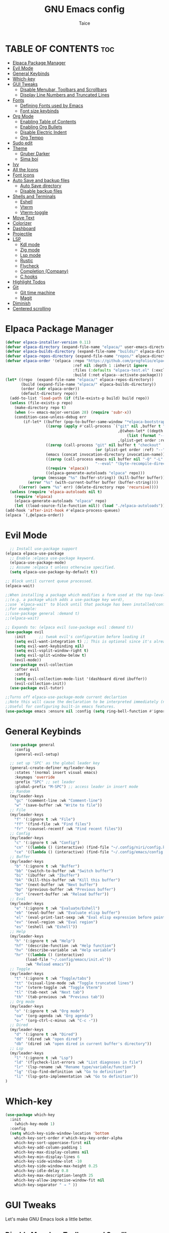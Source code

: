 #+TITLE:GNU Emacs config
#+AUTHOR: Taice
#+DESCRIPTION: Config
#+STARTUP: overview
#+OPTIONS: toc:3

* TABLE OF CONTENTS :toc:
- [[#elpaca-package-manager][Elpaca Package Manager]]
- [[#evil-mode][Evil Mode]]
- [[#general-keybinds][General Keybinds]]
- [[#which-key][Which-key]]
- [[#gui-tweaks][GUI Tweaks]]
  - [[#disable-menubar-toolbars-and-scrollbars][Disable Menubar, Toolbars and Scrollbars]]
  - [[#display-line-numbers-and-truncated-lines][Display Line Numbers and Truncated Lines]]
- [[#fonts][Fonts]]
  - [[#defining-fonts-used-by-emacs][Defining Fonts used by Emacs]]
  - [[#font-size-keybinds][Font size keybinds]]
- [[#org-mode][Org Mode]]
  - [[#enabling-table-of-contents][Enabling Table of Contents]]
  - [[#enabling-org-bullets][Enabling Org Bullets]]
  - [[#disable-electric-indent][Disable Electric Indent]]
  - [[#org-tempo][Org Tempo]]
- [[#sudo-edit][Sudo edit]]
- [[#theme][Theme]]
  - [[#gruber-darker][Gruber Darker]]
  - [[#sima-boi][Sima boi]]
- [[#ivy][Ivy]]
- [[#all-the-icons][All the Icons]]
- [[#font-icons][Font icons]]
- [[#auto-save-and-backup-files][Auto Save and backup files]]
  - [[#auto-save-directory][Auto Save directory]]
  - [[#disable-backup-files][Disable backup files]]
- [[#shells-and-terminals][Shells and Terminals]]
  - [[#eshell][Eshell]]
  - [[#vterm][Vterm]]
  - [[#vterm-toggle][Vterm-toggle]]
- [[#move-text][Move Text]]
- [[#colorizer][Colorizer]]
- [[#dashboard][Dashboard]]
- [[#projectile][Projectile]]
- [[#lsp][LSP]]
  - [[#kdl-mode][Kdl mode]]
  - [[#zig-mode][Zig mode]]
  - [[#lsp-mode][Lsp mode]]
  - [[#rustic][Rustic]]
  - [[#flycheck][Flycheck]]
  - [[#completion-company][Completion (Company)]]
  - [[#c-hooks][C hooks]]
- [[#highlight-todos][Highlight Todos]]
- [[#git][Git]]
  - [[#git-time-machine][Git time machine]]
  - [[#magit][Magit]]
- [[#diminish][Diminish]]
- [[#centered-scrolling][Centered scrolling]]

* Elpaca Package Manager
#+begin_src emacs-lisp
(defvar elpaca-installer-version 0.11)
(defvar elpaca-directory (expand-file-name "elpaca/" user-emacs-directory))
(defvar elpaca-builds-directory (expand-file-name "builds/" elpaca-directory))
(defvar elpaca-repos-directory (expand-file-name "repos/" elpaca-directory))
(defvar elpaca-order '(elpaca :repo "https://github.com/progfolio/elpaca.git"
                              :ref nil :depth 1 :inherit ignore
                              :files (:defaults "elpaca-test.el" (:exclude "extensions"))
                              :build (:not elpaca--activate-package)))
(let* ((repo  (expand-file-name "elpaca/" elpaca-repos-directory))
       (build (expand-file-name "elpaca/" elpaca-builds-directory))
       (order (cdr elpaca-order))
       (default-directory repo))
  (add-to-list 'load-path (if (file-exists-p build) build repo))
  (unless (file-exists-p repo)
    (make-directory repo t)
    (when (<= emacs-major-version 28) (require 'subr-x))
    (condition-case-unless-debug err
        (if-let* ((buffer (pop-to-buffer-same-window "*elpaca-bootstrap*"))
                  ((zerop (apply #'call-process `("git" nil ,buffer t "clone"
                                                  ,@(when-let* ((depth (plist-get order :depth)))
                                                      (list (format "--depth=%d" depth) "--no-single-branch"))
                                                  ,(plist-get order :repo) ,repo))))
                  ((zerop (call-process "git" nil buffer t "checkout"
                                        (or (plist-get order :ref) "--"))))
                  (emacs (concat invocation-directory invocation-name))
                  ((zerop (call-process emacs nil buffer nil "-Q" "-L" "." "--batch"
                                        "--eval" "(byte-recompile-directory \".\" 0 'force)")))
                  ((require 'elpaca))
                  ((elpaca-generate-autoloads "elpaca" repo)))
            (progn (message "%s" (buffer-string)) (kill-buffer buffer))
          (error "%s" (with-current-buffer buffer (buffer-string))))
      ((error) (warn "%s" err) (delete-directory repo 'recursive))))
  (unless (require 'elpaca-autoloads nil t)
    (require 'elpaca)
    (elpaca-generate-autoloads "elpaca" repo)
    (let ((load-source-file-function nil)) (load "./elpaca-autoloads"))))
(add-hook 'after-init-hook #'elpaca-process-queues)
(elpaca `(,@elpaca-order))
#+end_src
* Evil Mode
#+begin_src emacs-lisp
    ;; Install use-package support
  (elpaca elpaca-use-package
    ;; Enable :elpaca use-package keyword.
    (elpaca-use-package-mode)
    ;; Assume :elpaca t unless otherwise specified.
    (setq elpaca-use-package-by-default t))

  ;; Block until current queue processed.
  (elpaca-wait)

  ;;When installing a package which modifies a form used at the top-level
  ;;(e.g. a package which adds a use-package key word),
  ;;use `elpaca-wait' to block until that package has been installed/configured.
  ;;For example:
  ;;(use-package general :demand t)
  ;;(elpaca-wait)

  ;; Expands to: (elpaca evil (use-package evil :demand t))
  (use-package evil
      :init      ;; tweak evil's configuration before loading it
      (setq evil-want-integration t) ;; This is optional since it's already set to t by default.
      (setq evil-want-keybinding nil)
      (setq evil-vsplit-window-right t)
      (setq evil-split-window-below t)
      (evil-mode))
    (use-package evil-collection
      :after evil
      :config
      (setq evil-collection-mode-list '(dashboard dired ibuffer))
      (evil-collection-init))
    (use-package evil-tutor)

  ;;Turns off elpaca-use-package-mode current declartion
  ;;Note this will cause the declaration to be interpreted immediately (not deferred).
  ;;Useful for configuring built-in emacs features.
  (use-package emacs :ensure nil :config (setq ring-bell-function #'ignore))
#+end_src
* General Keybinds
#+begin_src emacs-lisp
    (use-package general
      :config
      (general-evil-setup)
    
    ;; set up 'SPC' as the global leader key
    (general-create-definer my/leader-keys
      :states '(normal insert visual emacs)
      :keymaps 'override
      :prefix "SPC" ;; set leader
      :global-prefix "M-SPC") ;; access leader in insert mode
    ;; Random
    (my/leader-keys
      "gc" '(comment-line :wk "Comment-line")
      "w" '(save-buffer :wk "Write to file"))
    ;; File 
    (my/leader-keys
      "f" '(:ignore t :wk "File")
      "ff" '(find-file :wk "Find files")
      "fr" '(counsel-recentf :wk "Find recent files"))
    ;; Config
    (my/leader-keys
      "c" '(:ignore t :wk "Config")
      "cn" '((lambda () (interactive) (find-file "~/.config/niri/config.kdl")) :wk "Niri config")
      "ce" '((lambda () (interactive) (find-file "~/.config/emacs/config.org")) :wk "Emacs config"))
    ;; Buffer
    (my/leader-keys
      "b" '(:ignore t :wk "Buffer")
      "bb" '(switch-to-buffer :wk "Switch buffer")
      "bi" '(ibuffer :wk "Ibuffer")
      "bk" '(kill-this-buffer :wk "Kill this buffer")
      "bn" '(next-buffer :wk "Next buffer")
      "bp" '(previous-buffer :wk "Previous buffer")
      "br" '(revert-buffer :wk "Reload buffer"))
    ;; Eval
    (my/leader-keys
      "e" '(:ignore t :wk "Evaluate/Eshell")
      "eb" '(eval-buffer :wk "Evaluate elisp buffer")
      "el" '(eval-print-last-sexp :wk "Eval elisp expression before point")
      "ev" '(eval-region :wk "Eval region")
      "es" '(eshell :wk "Eshell"))
    ;; Help
    (my/leader-keys
      "h" '(:ignore t :wk "Help")
      "hf" '(describe-function :wk "Help function")
      "hv" '(describe-variable :wk "Help variable")
      "hr" '((lambda () (interactive)
  	       (load-file "~/.config/emacs/init.el"))
  	       :wk "Reload emacs"))
    ;; Toggle
    (my/leader-keys
      "t" '(:ignore t :wk "Toggle/tabs")
      "tt" '(visual-line-mode :wk "Toggle truncated lines")
      "tv" '(vterm-toggle :wk "Toggle Vterm")
      "tl" '(tab-next :wk "Next tab")
      "th" '(tab-previous :wk "Previous tab")) 
    ;; Org mode
    (my/leader-keys
      "o" '(:ignore t :wk "Org mode")
      "oa" '(org-agenda :wk "Org agenda")
      "o-" '(org-ctrl-c-minus :wk "C-c -"))
    ;; Dired
    (my/leader-keys
      "d" '(:ignore t :wk "Dired")
      "dd" '(dired :wk "open dired")
      "db" '(dired :wk "open dired in current buffer's directory"))
    ;; Lsp
    (my/leader-keys
      "l" '(:ignore t :wk "Lsp")
      "ld" '(flycheck-list-errors :wk "List diagnoses in file")
      "lr" '(lsp-rename :wk "Rename type/variable/function")
      "lg" '(lsp-find-definition :wk "Go to definition")
      "li" '(lsp-goto-implementation :wk "Go to definition"))
  )
#+end_src

* Which-key
#+begin_src emacs-lisp
  (use-package which-key
    :init
      (which-key-mode 1)
    :config
    (setq which-key-side-window-location 'bottom
	  which-key-sort-order #'which-key-key-order-alpha
	  which-key-sort-uppercase-first nil
	  which-key-add-column-padding 1
	  which-key-max-display-columns nil
	  which-key-min-display-lines 6
	  which-key-side-window-slot -10
	  which-key-side-window-max-height 0.25
	  which-key-idle-delay 0.8
	  which-key-max-description-length 25
	  which-key-allow-imprecise-window-fit nil
	  which-key-separator " → " ))
#+end_src

* GUI Tweaks
Let's make GNU Emacs look a little better.

** Disable Menubar, Toolbars and Scrollbars
#+begin_src emacs-lisp
(menu-bar-mode -1)
(tool-bar-mode -1)
(scroll-bar-mode -1)
#+end_src

** Display Line Numbers and Truncated Lines
#+begin_src emacs-lisp
(setq display-line-numbers-type 'relative) 
(global-display-line-numbers-mode)
(global-visual-line-mode t)
#+end_src

* Fonts
** Defining Fonts used by Emacs
Defining the various fonts that Emacs will use.

#+begin_src emacs-lisp
  (set-face-attribute 'default nil
    :font "Iosevka"
    :height 110
    :weight 'medium)
  (set-face-attribute 'variable-pitch nil
    :font "Iosevka"
    :height 120
    :weight 'medium)
  (set-face-attribute 'fixed-pitch nil
    :font "Iosevka"
    :height 110
    :weight 'medium)
  ;; Makes commented text and keywords italics.
  ;; Your font must have an italic face available.
  (set-face-attribute 'font-lock-comment-face nil
    :slant 'italic)
  (set-face-attribute 'font-lock-keyword-face nil
    :slant 'italic)

  ;; This sets the default font on all graphical frames created after restarting Emacs.
  ;; Does the same thing as 'set-face-attribute default' above, but emacsclient fonts
  ;; are not right unless I also add this method of setting the default font.
  (add-to-list 'default-frame-alist '(font . "Iosevka-14"))

  ;; Uncomment the following line if line spacing needs adjusting.
  (setq-default line-spacing 0.12)

#+end_src

** Font size keybinds
#+begin_src emacs-lisp
  (global-set-key (kbd "C-=") 'text-scale-increase)
  (global-set-key (kbd "C--") 'text-scale-decrease)
#+end_src
* Org Mode
** Enabling Table of Contents
#+begin_src emacs-lisp
  (use-package toc-org
      :commands toc-org-enable
      :init (add-hook 'org-mode-hook 'toc-org-enable))
#+end_src

** Enabling Org Bullets
Org-bullets gives us attractive bullets rather than asterisks.

#+begin_src emacs-lisp
  (add-hook 'org-mode-hook 'org-indent-mode)
  (use-package org-bullets)
  (add-hook 'org-mode-hook (lambda () (org-bullets-mode 1)))
#+end_src

** Disable Electric Indent
#+begin_src emacs-lisp
  (electric-indent-mode -1)
#+end_src
** Org Tempo
#+begin_src emacs-lisp
  (require 'org-tempo)
#+end_src
* Sudo edit
- Sudo edit allows editing files behind sudo privileges
#+begin_src emacs-lisp
    (use-package sudo-edit
      :config 
      ;; Keybinds
      (my/leader-keys
        "s" '(:ignore t :wk "Sudo edit")
        "sf" '(sudo-edit-find-file :wk "Find sudo file to edit")
        "se" '(sudo-edit :wk "Edit this file with sudo"))
  )
#+end_src
* Theme
** Gruber Darker
#+begin_src emacs-lisp
  (use-package gruber-darker-theme
      :ensure t)
#+end_src

** Sima boi
#+begin_src emacs-lisp
  (add-to-list 'custom-theme-load-path "~/.config/emacs/themes/")
  (load-theme 'tai t)
#+end_src
* Ivy
- Ivy is a completion mechanism for Emacs.
- Counsel is a collection of Ivy-enhancev ersions of commen Emacs commands.
- Ivy-rich provides decsriptions to comands in M-x.
  #+begin_src emacs-lisp
(use-package counsel
  :after ivy
  :config (counsel-mode))

(use-package ivy
  :bind
  ;; ivy-resume resumes the last Ivy-based completion.
  (("C-c C-r" . ivy-resume)
   ("C-x B" . ivy-switch-buffer-other-window))
  :custom
  (setq ivy-use-virtual-buffers t)
  (setq ivy-count-format "(%d/%d) ")
  (setq enable-recursive-minibuffers t)
  :config
  (ivy-mode))

(use-package all-the-icons-ivy-rich
  :ensure t
  :init (all-the-icons-ivy-rich-mode 1))

(use-package ivy-rich
  :after ivy
  :ensure t
  :init (ivy-rich-mode 1) ;; this gets us descriptions in M-x.
  :custom
  (ivy-virtual-abbreviate 'full
   ivy-rich-switch-buffer-align-virtual-buffer t
   ivy-rich-path-style 'abbrev)
  :config
  (ivy-set-display-transformer 'ivy-switch-buffer
                               'ivy-rich-switch-buffer-transformer))
  #+end_src
  
* All the Icons
#+begin_src emacs-lisp
(use-package all-the-icons
  :ensure t
  :if (display-graphic-p))

(use-package all-the-icons-dired
  :hook (dired-mode . (lambda () (all-the-icons-dired-mode t))))
#+end_src
* Font icons
#+begin_src emacs-lisp
  (use-package nerd-icons)
#+end_src
* Auto Save and backup files
** Auto Save directory
#+begin_src emacs-lisp
  (setq auto-save-list-file-prefix "~/.emacs.d/autosave/")
  (setq auto-save-file-name-transforms
        '((".*" "~/.emacs.d/autosave/" t)))
#+end_src
** Disable backup files
#+begin_src emacs-lisp
  (setf make-backup-files nil)
  (setf kill-buffer-delete-auto-save-files t)
#+end_src
* Shells and Terminals
** Eshell
#+begin_src emacs-lisp
(use-package eshell-syntax-highlighting
  :after esh-mode
  :config
  (eshell-syntax-highlighting-global-mode +1))

;; eshell-syntax-highlighting -- adds fish/zsh-like syntax highlighting.
;; eshell-rc-script -- your profile for eshell; like a bashrc for eshell.
;; eshell-aliases-file -- sets an aliases file for the eshell.
  
(setq eshell-rc-script (concat user-emacs-directory "eshell/profile")
      eshell-aliases-file (concat user-emacs-directory "eshell/aliases")
      eshell-history-size 5000
      eshell-buffer-maximum-lines 5000
      eshell-hist-ignoredups t
      eshell-scroll-to-bottom-on-input t
      eshell-destroy-buffer-when-process-dies t
      eshell-visual-commands'("bash" "fish" "htop" "ssh" "top" "zsh"))
#+end_src
** Vterm
#+begin_src emacs-lisp
(use-package vterm
:config
(setq shell-file-name "/bin/sh"
      vterm-max-scrollback 5000))
#+end_src
** Vterm-toggle
#+begin_src emacs-lisp
(use-package vterm-toggle
  :after vterm
  :config
  (setq vterm-toggle-fullscreen-p nil)
  (setq vterm-toggle-scope 'project)
  (add-to-list 'display-buffer-alist
               '((lambda (buffer-or-name _)
                     (let ((buffer (get-buffer buffer-or-name)))
                       (with-current-buffer buffer
                         (or (equal major-mode 'vterm-mode)
                             (string-prefix-p vterm-buffer-name (buffer-name buffer))))))
                  (display-buffer-reuse-window display-buffer-at-bottom)
                  ;;(display-buffer-reuse-window display-buffer-in-direction)
                  ;;display-buffer-in-direction/direction/dedicated is added in emacs27
                  ;;(direction . bottom)
                  ;;(dedicated . t) ;dedicated is supported in emacs27
                  (reusable-frames . visible)
                  (window-height . 0.6))))
#+end_src
* Move Text
#+begin_src emacs-lisp
(defun move-word-left ()
  "Move the word at point one word to the left."
  (interactive)
  (transpose-words -1))

(defun move-word-right ()
  "Move the word at point one word to the right."
  (interactive)
  (transpose-words 1))

;; Load and configure move-text
(use-package move-text
  :ensure t
  :config
  ;; Bind keys in normal and visual mode
  (general-define-key
   :states '(normal visual)
   "H" 'move-word-left
   "L" 'move-word-right
   "J" 'move-text-down
   "K" 'move-text-up))
#+end_src

* Colorizer
#+begin_src emacs-lisp
  (use-package rainbow-mode
    :hook org-mode prog-mode)
#+end_src

* Dashboard
#+begin_src emacs-lisp
  (use-package dashboard
    :ensure t 
    :init
    (setq initial-buffer-choice 'dashboard-open)
    (setq dashboard-set-heading-icons t)
    (setq dashboard-set-file-icons t)
  ;;(setq dashboard-startup-banner 'logo) ;; use standard emacs logo as banner
    (setq dashboard-startup-banner "~/.config/emacs/images/funny-cat.jpg")  ;; use custom image as banner
    (setq dashboard-center-content t) ;; set to 't' for centered content
    (setq dashboard-set-footer nil)
    (setq dashboard-items '((recents . 5)))
    (setq dashboard-startupify-list '(dashboard-insert-banner
  				    dashboard-insert-items))
    :custom
    (dashboard-modify-heading-icons '((recents . "file-text")
                                      (bookmarks . "book")))
    :config
    (add-hook 'elpaca-after-init-hook #'dashboard-insert-startupify-lists)
    (add-hook 'elpaca-after-init-hook #'dashboard-initialize)
    (dashboard-setup-startup-hook))
#+end_src

* Projectile
For Projects integration with dashboard
#+begin_src emacs-lisp
  (use-package projectile
    :config
    (projectile-mode 1))
#+end_src

* LSP
** Kdl mode
#+begin_src emacs-lisp
  (use-package kdl-mode)
#+end_src
** Zig mode
#+begin_src emacs-lisp
  (use-package zig-mode
    :hook (lsp . zig-mode-hook))
#+end_src
** Lsp mode
#+begin_src emacs-lisp
  (use-package lsp-mode
    :ensure
    :commands lsp
    :custom
    (lsp-zig-zls-executable "/home/tai/.local/bin/zls")
    (lsp-zig-zig-exe-path "/home/tai/.local/bin/zig")
    ;; what to use when checking on-save. "check" is default, I prefer clippy
    (lsp-rust-analyzer-cargo-watch-command "clippy")
    (lsp-eldoc-render-all nil)
    (lsp-idle-delay 0.0)
    ;; enable / disable the hints as you prefer:
    (lsp-inlay-hint-enable nil)
    ;; These are optional configurations. See https://emacs-lsp.github.io/lsp-mode/page/lsp-rust-analyzer/#lsp-rust-analyzer-display-chaining-hints for a full list
    (lsp-rust-analyzer-display-lifetime-elision-hints-enable "skip_trivial")
    (lsp-rust-analyzer-display-chaining-hints t)
    (lsp-rust-analyzer-display-lifetime-elision-hints-use-parameter-names nil)
    (lsp-rust-analyzer-display-closure-return-type-hints t)
    (lsp-rust-analyzer-display-parameter-hints nil)
    (lsp-rust-analyzer-display-reborrow-hints nil)
    :config
    (add-hook 'lsp-mode-hook 'lsp-ui-mode))

  (use-package lsp-ui
    :ensure
    :commands lsp-ui-mode
    :custom
    (lsp-ui-peek-always-show t)
    (lsp-ui-sideline-show-hover nil)
    (lsp-ui-doc-enable nil))
#+end_src
** Rustic
#+begin_src emacs-lisp
  (use-package rustic
    :ensure
    :config
    ;; uncomment for less flashiness
    ;; (setq lsp-eldoc-hook nil)
    ;; (setq lsp-enable-symbol-highlighting nil)
    ;; (setq lsp-signature-auto-activate nil)

    ;; comment to disable rustfmt on save
    (setq rustic-format-on-save t)
    (add-hook 'rustic-mode-hook 'rk/rustic-mode-hook))

  (defun rk/rustic-mode-hook ()
    ;; so that run C-c C-c C-r works without having to confirm, but don't try to
    ;; save rust buffers that are not file visiting. Once
    ;; https://github.com/brotzeit/rustic/issues/253 has been resolved this should
    ;; no longer be necessary.
    (when buffer-file-name
      (setq-local buffer-save-without-query t))
    (add-hook 'before-save-hook 'lsp-format-buffer nil t))
#+end_src
** Flycheck
#+begin_src emacs-lisp
  (use-package flycheck
    :ensure t
    :defer t
    :diminish
    :init (global-flycheck-mode))
  (use-package flycheck-inline
    :after flycheck)
#+end_src
** Completion (Company)
#+begin_src emacs-lisp
  (use-package company
    :ensure
    :custom
    (company-idle-delay 0.1) ;; how long to wait until popup
    ;; (company-begin-commands nil) ;; uncomment to disable popup
    :config
    (general-define-key
     :states 'insert
     "C-j" 'company-select-next
     "C-k" 'company-select-previous))

  (use-package yasnippet
    :ensure
    :config
    (yas-reload-all)
    (add-hook 'prog-mode-hook 'yas-minor-mode)
    (add-hook 'text-mode-hook 'yas-minor-mode))
#+end_src
** C hooks
#+begin_src emacs-lisp
  (add-hook 'c-mode-hook 'lsp)
  (add-hook 'c++-mode-hook 'lsp)
#+end_src
* Highlight Todos
#+begin_src emacs-lisp
(use-package hl-todo
  :hook ((org-mode . hl-todo-mode)
         (prog-mode . hl-todo-mode))
  :config
  (setq hl-todo-highlight-punctuation ":"
        hl-todo-keyword-faces
        `(("TODO"       warning bold)
          ("FIXME"      error bold)
          ("HACK"       font-lock-constant-face bold)
          ("REVIEW"     font-lock-keyword-face bold)
          ("NOTE"       success bold)
          ("DEPRECATED" font-lock-doc-face bold))))
#+end_src
* Git
** Git time machine
#+begin_src emacs-lisp
(use-package git-timemachine
  :after git-timemachine
  :hook (evil-normalize-keymaps . git-timemachine-hook)
  :config
    (evil-define-key 'normal git-timemachine-mode-map (kbd "C-j") 'git-timemachine-show-previous-revision)
    (evil-define-key 'normal git-timemachine-mode-map (kbd "C-k") 'git-timemachine-show-next-revision)
)
#+end_src
** Magit
#+begin_src emacs-lisp
  (use-package magit)
#+end_src

* Diminish
#+begin_src emacs-lisp
  (use-package diminish)
#+end_src

* Centered scrolling
#+begin_src emacs-lisp
  ;; keep the cursor centered to avoid sudden scroll jumps
  (use-package centered-cursor-mode
    :config
    ;; disable in terminal modes
    ;; http://stackoverflow.com/a/6849467/519736
    ;; also disable in Info mode, because it breaks going back with the backspace key
    (define-global-minor-mode my-global-centered-cursor-mode centered-cursor-mode
      (lambda ()
        (when (not (memq major-mode
                         (list 'Info-mode 'term-mode 'eshell-mode 'shell-mode 'erc-mode)))
  	(centered-cursor-mode))))
    (my-global-centered-cursor-mode 1))
#+end_src
